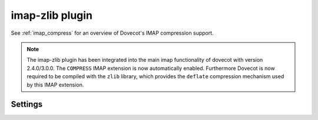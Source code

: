 .. _plugin-imap-zlib:

================
imap-zlib plugin
================

See :ref:`imap_compress` for an overview of Dovecot's IMAP compression support.

.. note::

  The imap-zlib plugin has been integrated into the main imap functionality of
  dovecot with version 2.4.0/3.0.0. The ``COMPRESS`` IMAP extension is now
  automatically enabled. Furthermore Dovecot is now required to be compiled
  with the ``zlib`` library, which provides the ``deflate`` compression
  mechanism used by this IMAP extension.

Settings
========

.. dovecot_plugin:setting:: imap_compress_<algorithm>_level
   :changed: 2.3.15
   :default: !<algorithm dependent>
   :plugin: imap-zlib
   :values: @uint

   Defines the compression level for the given algorithm.

   Per the RFC, only the ``deflate`` algorithm is currently supported.

   =========== ================== ======= =======
   Algorithm   Minimum            Default Maximum
   =========== ================== ======= =======
   ``deflate`` 0 (no compression) 6       9
   =========== ================== ======= =======


.. dovecot_plugin:setting:: imap_zlib_compression_level
   :plugin: imap-zlib
   :removed: 2.3.15 Now called :dovecot_plugin:ref:`imap_compress_<algorithm>_level`
